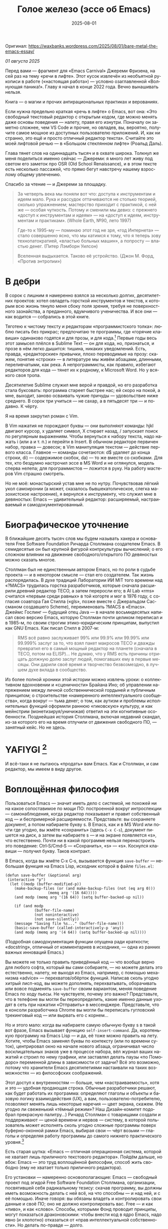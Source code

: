 #+title: Голое железо (эссе об Emacs)
#+date: 2025-08-01
#+language: ru

Оригинал: https://waxbanks.wordpress.com/2025/08/01/bare-metal-the-emacs-essay/

/01 августа 2025/

Перед вами — фрагмент для «Emacs Carnival» Джереми Фризена, на сей раз на тему «речи в лифте». Этот кусок извлечён из необъятной рукописи в работе («настоящая работа») — условно озаглавленной «Волнующая паника!». Главу я начал в конце 2022 года. Вечно вынашивать нельзя.

Книга — о магии и прочих антирациональных практиках и верованиях.

Если нужна предельно краткая «речь в лифте» о Emacs, вот она: «Это свободный текстовый редактор с открытым кодом, где можно менять даже основы поведения — налету, правя его изнутри. Поначалу он заметно сложнее, чем VS Code и прочие, но овладев, вы, вероятно, получите самое мощное из доступных пользователю приложений. И, как ни странно, это ещё и просто отличный редактор текста». Считайте это моей лифтовой речью — в «Большом стеклянном лифте» (Роальд Даль).

Глава тянет слов на одиннадцать тысяч и в охвате широка. Толкнул же меня поделиться именно сейчас — Джереми: я много лет живу под светом его заметок про OSR (Old School Renaissance), и в этом тексте есть несколько пассажей, что прямо бегут навстречу нашему взрослому общему увлечению.

Спасибо за чтение — и Джереми за площадку.

#+begin_quote
За четверть века мы поняли вот что: доступа к инструментам и идеям мало. Рука и рассудок оттачиваются не столько теорией, сколько упражнением; мастерство приходит с практикой, с ней же — особая чуткость. Потому и сменили мы девиз: с прежнего «доступ к инструментам и идеям» — на «доступ к идеям, инструментам и практикам». (Whole Earth, №90, лето 1997)

Где-то к 1995-му — поминаю этот год не зря, «год Интернета» — стало совершенно ясно, что мы катимся к тому, что я теперь зову технопатократией, «властью больных машин», а попросту — властью денег. (Питер Лэмборн Уилсон)

Вселенная выдыхается. Таково её устройство. (Джон М. Форд, «Против энтропии»)
#+end_quote

* В дебри

В сорок с лишним я намеренно взялся за несколько долгих, десятилетних проектов: хотел овладеть горсткой инструментов и текстов, к которым всю жизнь тянуло меня сбоку поля зрения, требуя не поверхностного зазнайства, а преданного, вдумчивого ученичества. И все они — как водится — собрались в этой книге.

Тяготею к чистому тексту и редакторам «программистского толка»: люблю писать без прикрас; предпочитаю те программы, где «горячие клавиши» одинаково годятся и для прозы, и для кода.[fn:1] Первые годы весь этот замысел плёлся в Sublime Text — он для кода, но, признаться, и прозе в нём легко дышится: тишина, никаких уведомлений. Есть, правда, «редакторские» привычки, плохо переводимые на прозу: скажем, понятие «строки» — в литературе мы живём абзацами, длинными, переливчатыми, как река. А непрограммисты, как правило, избегают редакторов для кода — тянет их к родному, к Microsoft Word. Но у всякого своя тропа.

Десятилетие Sublime служил мне верой и правдой, но его разработка стала буксовать: программа стареет быстрее нас; ей скоро на покой, а мне, выходит, заново осваивать чужие причуды — удовольствие ниже среднего. В сорок три учиться — не сахар, а в пятьдесят три — и подавно. К чёрту.

Я на время закрутил роман с Vim.

В Vim нажатия не порождают буквы — они выполняют команды: hjkl двигают курсор, x удаляет символ, X стирает назад, / запускает поиск по регулярным выражениям. Чтобы вернуться к набору текста, надо нажать i (или a и т. п.) и перейти в Insert. В обычном редакторе первичен набор, правка — довесок; в Vim манипуляция текстом — действие первого класса. Главное — команды сочетаются: d$ удаляет до конца строки, di) — содержимое скобок, da) — то же вместе со скобками. Для тех, кто бездумно настрочил эссе в MS Word и не оглянулся, модель сперва нелепа; для программистов — ложится в руку. На работу мастеров Vim страшно смотреть.

Но не моё: монастырский устав мне не по нутру. Почувствовав лёгкий укол самоиронии (а может, сказалось бывшекатолическое, слегка мазохистское настроение), я вернулся к инструменту, что служил мне в девяностых: Emacs — удивительный редактор: расширяемый, настраиваемый и самодокументированный.

* Биографическое уточнение

В ближайшие десять тысяч слов мы будем называть хакера и основателя Free Software Foundation Ричарда Столлмана создателем Emacs. В семидесятые он был крупной фигурой контркультуры вычислений; о его сложном влиянии на движение свободного/открытого ПО девяностых можно сказать многое.

Столлман был не единственным автором Emacs, но по роли в судьбе проекта — и в некотором смысле — стал его создателем. Так жизнь распорядилась. В духе традиций Лаборатории ИИ MIT того времени над «?MACS» трудилась горстка разработчиков, которые сначала расширили древний редактор TECO, а затем переросли его; в AI Lab «rms» считался «первым среди равных» в той когорте и мог в 1976 году, с согласия соавтора Гая Стилла («gls», позже вместе с Джеральдом Сассманом создавшего Scheme), переименовать ?MACS в «Emacs». Джеймс Гослинг — будущий отец Java — в начале восьмидесятых написал свою версию Emacs, которую Столлман почти целиком переписал и в 1985-м, по своим строгим этико-юридическим принципам, выпустил как GNU Emacs. Как писал Стилл в 2007-м:

#+begin_quote
RMS всё равно заслуживает 99% или 99.9% или 99.99% или 99.999% заслуг за то, что взял пакет макросов TECO и дважды превратил его в самый мощный редактор на планете (сначала в TECO, потом на ELISP)… Не думаю, что у RMS есть причины отрицать должную долю заслуг людей, помогавших ему в первые месяцы. Они дарили своё время и творчество безвозмездно, в лучшем духе вклада в сообщество.
#+end_quote

Из более полной хроники этой истории можно извлечь уроки: о коллективном вдохновении и «сценичности» Брайана Ино; об управлении напряжением между личной собственнической гордыней и публичным принципом; о строительстве «намеренного интеллектуального сообщества», когда вокруг — тьма денег; о том, как аутизм и проблемы исполнительных функций оформили раннюю «гиковскую» культуру, и как мейнстрим (монетизируя/уничижая) ответил на эти когнитивные особенности. Позднейшая история Столлмана, включая недавний скандал, из-за которого его на время отлучили от движения свободного ПО, — занятный кейс. Но не здесь.

* YAFIYGI [fn:yafiygi]

[fn:yafiygi] Акроним от «You Asked For It, You Got It» — «Сам просил — сам и получай». В жаргоне Emacs: «хотел полной настраиваемости — получи и ответственность за неё».

Об Emacs ходит дурная слава: мол, он медленный, корявый, древний, непостижимый, бессмысленно сложный, эргономически катастрофический и просто уродливый. Ничего из этого не верно, хотя ясно, откуда берутся такие впечатления:

- Новичок в Emacs всё делает медленно — непривычно, вид аскетичен, «строительных лесов» для неофита нет.
- Его текстовая суровость и свой жаргон («kill» вместо «cut»? «window» — не «окно»?) создают видимость доисторического софта, хотя его неустанно полируют.
- Команды-клавиатурные аккорды[fn:3] — скажем, C‑c C‑a f для сноски в буфере Markdown или C‑x C‑f для открытия файла — и непривычны, и на вид громоздки, будто придуманы под инопланетные клавиатуры[fn:4] (и руки); их эргономика кажется безумной, а обнаруживаемость[fn:5] — кошмарной.
- Обычные элементы интерфейса в Emacs «говорят» на странном диалекте; его частные идиомы выглядят сложнее или попросту произвольно отличными от консенсусного языка коммерческого ПО. Разделите фрейм надвое (то есть на два «окна» Emacs), «убейте» (kill) одно — и исчезнут оба, по вполне логичным причинам, которые для непосвящённого смысла не имеют.[fn:6]
- А для современного глаза — от стены ASCII в терминале до нелепых вкладок — Emacs просто некрасив; у тех же, кто принимает «утончённость» за причёсанный вид и правильные словечки вместо работы, это поднимается от вкуса до религии.

Проще говоря, Emacs, как и Дрю Бэрримор, под пятьдесят, и выглядит он соответственно; пользователи, приходящие из «современного» коммерческого софта, — словно горожане, которых заставили выдернуть вилку из микроволновки и вспомнить, что такое огонь. Микроволновка упрощает сложное, ускоряет медленное, делает плохое терпимее; но без прочих инструментов хорошего ужина не будет. А когда море поднимется и свет погаснет, микроволновка останется разве что будкой для мелких питомцев. Огонь — останется.

#+begin_quote
Без огня не правят.
#+end_quote

И всё-таки я не пытаюсь «продать» вам Emacs. Как и Столлман, и сам редактор, мы имеем в виду другое.

* Воплощённая философия

Пользоваться Emacs — значит иметь дело с системой, не похожей ни на какое сопоставимое по мощи ПО: построенной вокруг интроспекции — самонаблюдения, когда редактор показывает и правит собственный код — и беспримерной расширяемости. Представьте: вы сохраняете документ, а потом набираете букву s. В Emacs, как и в MS Word или почти где угодно, вы жмёте «сохранить» (здесь ~C‑x C‑s~), документ пишется на диск, а затем вы набираете s — и на экране появляется «s», что естественно. Почти ни в какой программе нельзя перенастроить это поведение: Ctrl‑S/Cmd‑S — «Сохранить», «s» — «s». Коснулся клавиши — получил букву. Таков контракт.

В Emacs, когда вы жмёте C‑x C‑s, вызывается функция ~save-buffer~ — небольшая функция на Emacs Lisp, исходник которой в файле ~files.el~:

#+begin_src elisp
(defun save-buffer (&optional arg)
 (interactive "p")
  (let ((modp (buffer-modified-p))
    (make-backup-files (or (and make-backup-files (not (eq arg 0)))
                   (memq arg '(16 64)))))
    (and modp (memq arg '(16 64)) (setq buffer-backed-up nil))

    (if (and modp
             (buffer-file-name)
             (not noninteractive)
             (not save-silently))
    (message "Saving file %s..." (buffer-file-name)))
    (basic-save-buffer (called-interactively-p 'any))
    (and modp (memq arg '(4 64)) (setq buffer-backed-up nil))))
#+end_src

(Подробная самодокументация функции опущена ради краткости; «docstring», отличный от комментариев в исходнике, — одна из ранних важных инноваций Emacs.)

Вы можете не только править приведённый код — что вообще верно для любого софта, который вы сами собираете, — но можете делать это естественно, налету, не выходя из Emacs, например, с помощью механизма «advice» — перехватов/обёрток функций. Написав сколь угодно хитрый лисп-код, вы можете дополнять, перехватывать, оборачивать или вовсе подменять ~save-buffer~ своим вариантом, меняя поведение Emacs по ходу пьесы. Не чувствуете, почему это важно? Представьте, что в телефоне вы могли бы переопределить, какие именно данные уходят в сеть при нажатии «Отправить» в мессенджере. Представьте, что в консоли разработчика Chrome вы могли бы переписать гугловский трекинговый код — или вырвать его с корнем…

Но и этого мало: когда вы набираете самую обычную букву s в такой вот фразе, Emacs вызывает функцию ~self-insert-command~. Да, коротенькую программу на Emacs Lisp — и да, её тоже можно править на лету. Хотите, чтобы Emacs заменял буквы по контексту (или по времени суток), центрировал окно на начале нового абзаца, ограничивал число восклицательных знаков уже в процессе набора, вёл журнал ваших нажатий и строил по нему графики, или заставлял делать паузы «по Помодоро» переменной длины в зависимости от задачи? Всё это возможно, потому что хранители Emacs десятилетиями настаивали на таких возможностях — из философских соображений.

Этот доступ к внутренностям — больше, чем «настраиваемость», хотя и это — удобная продающая строка. Обычные разработчики решают, как будет работать их программа: определяют глаголы и объекты и базовую логику взаимодействия (UX), а вам, пользователю-потребителю, позволяют менять лишь некоторые наречия — цвет экрана, скажем. (Не угодно ли свеженький «тёмный режим»? Наш Дизайн-комитет подобрал прекрасную палитру…) Ричард Столлман с товарищами создали и поддерживают — ценой времени и нервов — систему, в которой пользователь может исполнять сколь угодно сложные программы поверх буферно-оконной рамки Emacs, выбирая свои — чёрт возьми — глаголы и определяя работу программы до самого нижнего практического уровня.[fn:7]

Есть старая шутка: «Emacs — отличная операционная система, которой не хватает лишь приличного текстового редактора». Пойдём дальше, но вбок: Emacs — это труд воплощённой философии, способ жить свободно (ему не хватает только приличного редактора).

Его установки — намеренно основополагающие: Emacs — свободный проект под эгидой Free Software Foundation Столлмана, организации, посвятившей себя радикальному тезису: скачав программу, вы должны иметь возможность делать с ней всё, на что способны — и над ней, и с её помощью. Иначе говоря: вы обязаны владеть и контролировать свои данные и своё ПО; оно не должно контролировать вас. Free — и как «пиво», и как «слово». Способы, которыми Фонд проводит принципы, могут показаться драконовскими: чтобы внести код в ядро Emacs, надо явно (и хлопотно) отказаться от «прав интеллектуальной собственности». Но делать по-правде — долго.

Emacs артикулирует философию свободы: человек не по-настоящему свободен, если у него нет полной приватности и полного контроля над своими инструментами. Потому весь Emacs прозрачен для изучения и интроспекции — до голого железа, до самого нижнего C-кода. Как бы ни была сложна среда, от пользователя ничего не прячут. Программа специально построена так, чтобы обеспечивать интроспекцию; предназначение её — не столько редактирование текста (в чём она сильна), сколько предоставление (воплощение) контроля над вычислением — прямо противоположного сегодняшним «огороженным садам». (Попробуйте достать сторонние запчасти для своей Tesla.) Этот замысел жизненно важен и крайне необычен нынче, когда и железные хакеры, и позёры носят футболки «I VIOLATE WARRANTIES» как знак гордого несогласия. Но он в полном духе семидесятых — движения за освобождающие персональные вычисления, за создание и распространение инструментов для роста человеческого здоровья и возможностей, а не для выжимания из нас рекламных денег. (Силиконовая долина просто отказалась от этого этоса — одна из причин, почему создатель Emacs вызывает у позёров смех.)

В Emacs можно сыграть в «Тетрис» прямо в буфере — потому что дозволено всё, что возможно; и да, по какой-то дурацкой причине «Тетрис» встроен. (Попробуйте M‑x tetris.)[fn:8]

Речь о сложной программной системе — по сути, об исполняющей среде Lisp, то есть программе для запуска других программ — у которой мощный текстовый редактор — главная, но не единственная функция.

#+begin_quote
Я вижу в Emacs по сути две вещи: программируемый рантайм и маяк свободного софта. (Мурило Перейра)
#+end_quote

Задача программы — даровать освобождающий опыт автономных вычислений. Сознание — то, чем заняты тела; а инструменты расширяют связку «тело–ум»: контроль над инструментами[fn:9] — это свобода.

Даже если вы не считаете вычисление разновидностью «внешней не-нейронной когнитивной активности» — а уж тем более если считаете, — Emacs можно понимать как уникальный инструмент свободного мышления, то есть воображательного усилия, ограниченного лишь мастерством владения средствами и приёмами, наделённого силой и не принуждаемого. Непроницаемый для непосвящённых, со своими сложными «заклинаниями», Emacs обнимает техники когнитивного преображения, не сводимые к земной задаче «редактирования текстов». По-настоящему вы начинаете им пользоваться, когда начинаете думать, как он — после чего трудно представить, что вы пересядете на что-либо иное, разве что по принуждению: прочий «подобный» софт скован более-менее благонамеренными рамками заданности и продаёт часть свободы за мгновенную пользу — то есть меняет полноту на удовлетворение. Emacs таков по философским причинам, и, оставаясь верным своим (то есть ФСФ, то есть Столлмана) принципам, умудряется одновременно артикулировать убеждения и быть, без шуток, мощным инструментом, которым приятно пользоваться и овладевать. Когда старые волки говорят, что Emacs — единственная программа, которая им нужна в рабочий день, они имеют в виду: это целая система (по сути «операционная система»), под сенью которой можно делать и прочее. Способ бытия.

Программист и брюзга Стив Йегги как-то описал Emacs как

#+begin_quote
нечто среднее между Блокнотом Windows, операционной системой с монолитным ядром и Международной космической станцией…
#+end_quote

…но другой зануда вспомнил бы скорее замок Горменгаст, а не МКС — строение-мир, вывёрнутый дворец памяти, где метод loci не только запоминает, но и производит гротескную странность. Десятилетиями нарастает кое-как, едва держась, как угасающая империя (или орбитальная лаборатория), будто бы автокаталитичен, способен порождать внутри новые причудливые реальности. Бесконечен и едва сам себя удерживает.

(Мне вспоминаются «Эджвуд» Джона Краули, «Пиранези» Сюзанны Кларк, дом Навидсонов — и, конечно, LambdaMOO и его объект №17, Гостиная.)

И теперь, если вы с нами по ходу настоящей работы, самое время снова подумать о «магии» — в частности о магии как воображаемой (анти)системе. С акцентом на самоопределении, перекройке себя, интроспекции и «любви под волей» естественно рассматривать Emacs как разновидность магической системы — целую альтернативную область, требующую труда для осмысления, — которая, однажды понятая, позволяет породить что угодно. Им можно править текстовые файлы — даже на человеческих языках,[fn:10] — но это всё равно что «прибегать к магии», чтобы «сотворить приворот». Привороты — побочный продукт воображаемого преображения мага; если всё, чего вы хотите от магических изысканий, — чтобы кто-то вас полюбил, есть средства куда лучше: внимательный живой разговор, например. Требуется много труда, чтобы Emacs «просто работал», и так и должно быть: изучение Emacs — как Lisp или латыни, тантры или тарантеллы — само по себе задач не решает, оно открывает новые способы их решения. (Скорее мечта компьютерного учёного, чем прикладника.) В Lisp нет «синтаксического сахара» — он ничего не прячет, как лодка со стеклянным дном. На латыни уже не говорят, но почти все на Западе говорят на языках, в двери к которым она вставляет ключ. Медитация не «сделает вас спокойным», но она может научить, как обрести покой. Сила инструмента в том, что сильнее становитесь вы — более готовыми и способными взять подлинную ответственность за творчество, то есть более свободными.

Любое заклинание накладывается на заклинателя.

Магия «не работает», повторяем, — но работает. Точнее: настроив свои dotfiles (сознание, магическую систему, ящик с инструментами) «как надо», вы сможете сделать всё, что и хотели вначале, — но интереснее то, чего начнёт хотеться уже внутри, то, чего вряд ли вообразит кто-то hors-texte (даже если «вне текста» и существует).[fn:11] То, что становится возможным лишь в погружении, после (не)правильных инкантаций, открывающих нужное состояние. Вы отпускаете прежние желания и страх оценки — и обнаруживаете, что способны вообразить больше, чем знали. Отсюда различие между индустрией «персональных компьютеров» и движением «персональных вычислений»: первая — о покупке и употреблении инструментов; второе — о преображении и расширении «я» через их применение, о реализации человеческого потенциала… и как «побочный эффект» — об ослаблении тяги покупать дорогие товарчики у привычных хищников. Почему, как думаете, Они убили это движение…?

* Текстомиры

#+begin_quote
Вот так он видит всё время, каждый день. Будто тут только мы, внутри, вместе. … И у нас только мы и есть. (Лекс Лютор)
#+end_quote

В 1995-м я прошёл летний курс в Джонс Хопкинс под названием «Исследования текстовой виртуальной реальности» — о странных следствиях тогда ещё свежих онлайновых «мульти‑юзерских подземелий/доменов» (MUD), по сути многопользовательского «Зорка» в реальном времени. Читали мы Скотта Букатмана, Марка Дери, «Нейроманта», «Виртуальное сообщество» Рейнгольда, «Изнасилование в киберпространстве» Диббелла. Вкупе с моими параллельными тогдашними чтениями (Millennium Whole Earth Catalog, Principia Discordia, Revelation X, Usenet, ранняя Сеть) и с эротическим НФ‑триллером «Особь» с канадской моделью‑актрисой Наташей Хенстридж — это был опыт, изменивший жизнь.

В компьютерном классе JHU я узнал выражение «multi‑user shared hallucination» («коллективная общая галлюцинация») — MUSH; первоначально так называли вариацию MUD‑сервера, но в «настоящей работе» я употребляю его шире — не буду ходить вокруг да около: оно годится почти ко всему мне дорогому, ко всему хорошему и клёвому. Хотя в курсе мы занимались прежде всего MOO (MUD Object‑Oriented), в те головокружительные дни Whole Earth ’Lectronic Link и «Декларации независимости киберпространства» Барлоу было логично воспринимать само киберпространство — и глубоко странные культуры, самоорганизующиеся вокруг него — как одну и многие разновидности общей галлюцинации, распределённые техномагические эксперименты на границе виртуального пространства (внутреннего/головного не меньше, чем сетевого субстрата или словесной среды) и «мяса». Киберпространство было фантазией, ставшей явью — или, во всяком случае, сюр‑реальностью, напряжённым актом воображающей воли: нынче это звучит наивно, но тогда разумнее было говорить именно в таких терминах, насыщенных магическими возможностями, чем соглашаться на коммерческие или государственные предложения ограничить или приватизировать эту пограничную песочницу для связанных умов. Да, эмансипаторные возможности раннего киберпространства сами были общей галлюцинацией — как «шестидесятые» рядом с «1960‑ми»…

Любой акт коллективного рассказывания или фантастического созидания — партия в D&D или Nomic, магический ритуал, киберсекс, связь через доску уиджи или таро, выдуманный диалог на форуме, политический митинг, импровизационная музыка или комедия — можно (и должно) мыслить как разновидность инкантации или волевого психотропизма: коллективная общая галлюцинация. В «настоящей работе» термин «storygames» прикладывается к некоторым оккультным практикам (например, к «чэннелингу» на доске уиджи у Джеймса Меррилла и Дэвида Джексона); здесь хочется подчеркнуть именно текстовую связь между такими технологиями — то, как разделённые миры, сделанные из слов, — и чётких, и расплывчатых, индивидуальных и коллективных, формальных и лирических, музыкальных — похожи на магическую практику тем, как они деформируют восприятие и мышление вокруг фантастической реальности. Мемориальная словотворческая работа на расстоянии. Мы можем быть пересобраны из нереального вещества: помню, я расплакался, временно удалив своего персонажа на LambdaMOO где-то на рубеже тысячелетий — актом набора команд для прыжка с воображаемой скалы у дома Лямбда; помнится, это было похоже на чью‑то смерть — не совсем «человека», но и не просто «аккаунт на чат‑сервере». Помню, как читал «Вирикониум» под Chip‑Meditation в лобби отеля Disney World, потом катался на «It’s a Small World» и думал — знал, — что мы провалились в историю, плывём через одушевлённые руины Вечерних Культур, и сам Харрисон (тегеус‑Кромис? или Великий Каир?) должен был пройти тот же туннель воображаемо, если не телесно; история, ещё не рассказанная, как‑то снова рассказывалась…

~keyboard-quit~ — Чёрт, где это я? — ~pop-to-mark-command~


В повседневной работе Emacs как  призрачный лабиринт — смешно звучит, но именно так это и ощущается. Это мало связано с прикладной функцией и многое объясняет в его культе: близость к древнему двигателю; непостижимые, но внутренне логичные пассы руками; внезапные вспышки и исчезновения временных буферов; знание, что Emacs обволок десятки других систем и не насытился. Аскетичный вид — и немыслимое богатство  возможностей действия, почти внушающее талассофобию. В терминале он выглядит и ощущается как «лабиринт одинаковых извилистых ходов» из Zork. Отчасти это Emacs «говорит» визуальным языком своего времени и места; неизбежно вспоминаются Zork (1977), Rogue (1980), MUD1 (1978). Издалека, спустя десятилетия, Emacs и прочие текстомиры обретают археофутуристическое качество — как увидеть глиф R2D2 на каменной стене гробницы Ковчега Завета. Читается как запись обо всём мыслимом в ином моменте, как «Греческие мифы» Грейвса — вариантное моделирование чужого ума: Emacs — виртуальная реальность. Точнее, текстовая виртуальная реальность; снова 1995, если я вообще оттуда уходил…

Язык команд LambdaMOO или Zork прост до неприличия: S — чтобы GO SOUTH, SAY ABC — чтобы сказать «ABC» слушателям; но, как миф, глиф, «И‑цзин» или Lisp, он намекает на скрытую имплицитную систему; это «миростроительство» на уровне инструмента, а не описания или отсылки — выявленная структура аффордансов. Кто говорит на парсерском, думает мыслями парсера; парсер учит вас, как говорить с ним, что/как хотеть сказать, границам произносимого. Чертит дугу магического круга, сочетаемые ангельские руны. И вы стремитесь к опыту настолько реальному, насколько готовы — какова глубина погружения. Ключевой шаг к мастерству — решиться испытывать эти границы, тестировать VR, пока не упрётесь в «пузырь Трумана» (границу фикции; четвёртую стену) — и, услышав полый голос Кристофа: «ДУРАК!», повернуть назад и на время снова стать историей — остаться частью магии, ставшей вашей, практики в новом знании. Выучить новые правила, новый язык. (Подзаголовок Zork III — «Dungeon Master», и угадайте, чью работу вы берёте на себя, когда выигрываете игру?)

#+begin_quote
Я покажу этим людям то, чего ты не хочешь, чтобы они видели. Я покажу им мир без тебя… (Томас Андерсон)
#+end_quote

Мне нравится думать (иначе и быть не может!) о «системном воображаемом» — игривой, искусной установке на парсинг и контроль динамики сложных систем — будь то SimCity или, скажем, Nomic. Цель таких игр — «думать как система»: нащупать соответствие между вводом участника и откликом системы и применять его свободно, обитая в вынесенном когнитивном аппарате;[fn:12] может, яснее так: «чувствовать себя системой», соединяться со «вторым умом» в кремнии и ощущать поток информации как пульс, как хотение. Подумайте о «цеттелькастене», о симстим‑деках Молли, в «Нейроманте», как хакер Кейс (как и агент Смит в «Матрице») тащится от того, что занимает её тело… слёзы освобождения, когда Кейc вырывается из тюрьмы собственной плоти в абстрактный (бестелесный) ум матрицы у Гибсона или в заменитель сенсориума симстима. Я хочу верить (и чем раньше, тем лучше!), что мы всё ещё говорим об Emacs. В симулятивной игре «заимствованный» ум‑тело нечеловеческий, и соматическое — до эротического — наслаждение в восшествии/восприятии чуждой мыслящей системы за пределами антрокатегорий. Мы узнаём эту логику блаженного диалогического подчинения в «мистическом разговоре» поэта Руми[fn:13] с наставником Шамсом Тебризи — или (если угодно) в том, как Пол Муад’Диб поглощает свою предковую линию, мужскую и женскую, испив Воду Жизни. Молодые читатели, если таковые есть: помните, как Люк говорит Рей: «В тебе теперь живут тысячи поколений», а дальше она получает сверхсилы, но убивает своего парня на расстоянии и заканчивает фильм одна в пустыне среди призраков…? Психоделическое видение — антисистемный взгляд — делает вас страннее, и это того стоит: «Вот граница — и цена бессмертия».[fn:14]

Работая на краю системы, уверенно на незнакомом языке — в зоне ближайшего развития, — ощущаешь головокружение открытия и неведомости за пределом привычной способности, щепотку ужаса под кожей; смелые не лишены страха — они смотрят ему в лицо. Прирождённая многозначность текста/слова создаёт забавную размытость у кромки текстомира. То же с лоу‑фай‑графикой, гулким звуком: чем менее точно медиум воспроизводит сообщение, тем больше ответственности на получателе за сотворение смысла — воображательное конструирование сообщения и стоящих за ним намерений: «сотворение» одновременно «узаконяет‑устанавливает» и «наполняет влагой». Вы сливаетесь с сообщением. Тайна — в природе текста, в зазоре «медиум/месседж», и текстомиры — потому что они и есть и неизбежно не есть целиком на странице — всегда звучат/пахнут/видятся очень похоже на вас, Читатель(ей). Вы читаете тайну в бытие, в зазоры собственного восприятия и понимания; в интерактивном союзе с текстом (лексический «второй ум», внешняя система) вы затем переживаете эту тайну как конституирующую вас; всякий акт чтения или иной работы со словом опирается на надежду подобрать язык «достаточно правильно», не зная, что будет вызвано, если наложенные системы словоделания и смысла (явный и скрытый сон) чуууть не совпадут. Или совпадут. Вот странная мощь виртуальных мир‑слов: как они вцепляются в ваше воображение, вовлекают вас в сговор. Хотите вы того или нет.

Что за бэнд без цимбал? Символы — великое дело.

Двадцать шесть букв, десять цифр, пригоршня завитков и чёрточек, табуляция/слэш — из этого кривого дерева сделать мир? Порядок? Научить машину, что делать, как хотеть? Наложить чары? Телетайп? Рассказать историю?

~M‑x yank-pop~?

Это качество — кидать монетки в темноту, чтобы понять, откинут ли их назад призраки; нащупывать набор тайных правил воображаемой трансформации, нажимать кнопки на заброшенном звездолёте, вдруг, вдруг, чтобы он взял и запустился — и, может быть, долетел до древнейшего света Вселенной; крутить ручку радио как раз так — всё это свойственно вчерашним виртуальностям. Новому миру руин требуется иное — «дружественная потребителю» переводимость/адаптируемость для внешних рынков или эквивалент. Режим обучения или проваливай, tl;dr. Нет рынков для тайны; нет времени для мечтаний — они принадлежали менее продуктивному старому миру.

Я ожидаю, что оно заработает «из коробки».

Я ожидаю нулевой задержки.

Я ожидаю отождествления с героем. Уверен, автор тоже.

Скажи мне, о чём будешь говорить, потом скажи, потом скажи, о чём сказал.

Проведи меня через самообучающиеся занятия.

Дааа, мне это нужно через час, спасибо.

…всё это — прямая противоположность плодотворной неточности магии, как порнография — противоположность эротике, а «спойлер» — «истории» (удивлению). Как система — софт, текстомир — цель которой решать за вас (ради вашего же блага), какие вопросы можно задавать, какие проблемы можно/нужно решать, — противоположность системе, цель которой — дать вам свободу, не зная, к чему это приведёт, если вообще приведёт. Доверяет вас морю. Свиваться со странностью системы — в этом смысл («сначала вникни в работу ~kill-ring~»), как и возможность вплести свою маленькую жизнь в другого человека и вокруг него — зачем ещё любить. Союз с другим, узнавание, резонанс, регуляция, ревизия.[fn:15] Значимая автономия — чудовищна, как сказал чьей‑то брат или иной, — даже более чудовищна, чем печатать ~C‑x C‑f~, чтобы открыть файл…

Оно прямо здесь, ~defun save-buffer (&optional arg)~ — ответ иллюстрирован: «киллер‑фича» Emacs — интроспекция и ужасная свобода, которую она даёт: сделай своим, сделай собой, почини, сломай, узнай, иди дальше и внутрь — и когда мы говорим «Да, конечно, оно так; магия — это набор инструментов для достижения внутреннего зрения/понимания, то есть самопознания», — пусть эти слова резонируют друг с другом. Надежда на язык осмысления и самоконструирования: интроспективное наделение силой.

Мы ведь всего лишь говорим о «свободном софте». Свобода как обретение.

* Эксплицитность

Сейчас поговорим об эзотерике. Но сперва — о посудомоечных машинах.

Прежде, покупая посудомоечную машину, вы получали и схемы. Сломалась — попробуй починить сам; бумага гарантировала принципиальную понятность внутренних дел, при известном усердии, — и возможность модификаций, если хватит амбиций. Не только из‑за отсутствия компьютера внутри, а потому что уроки труда (и отец) учили совать отвёртку в начинку. И главное — детали можно было менять, не оскверняя священную гарантию.

Так было устроено многое. Теперь — нет. Отчасти потому, что софт повсюду и непостижим обычному человеку, отчасти потому, что корпоративные хищники знают: на подписках и сервисе наживаются больше, чем на готовых изделиях. (Нет смысла открывать Prius, «чтобы посмотреть двигатель»: это компьютер, обёрнутый машиной; производитель к тому же физически ограничивает доступ к начинке, чтобы брать за Авторизованный сервис сколько захочет.)

В нынешнем мире, где большинство потребителей и все «молодые взрослые» охотнее платят социопатам за ограниченный доступ к потоковой музыкальной библиотеке, чем владеют носителями, и почти вся телекоммуникация идёт через «огороженные сады» корпораций — где «творческие инструменты» в основном служат потреблению (ремиксы, фанфик, «мемы»), а не рискованным попыткам новой самовыразительности — интерпассивное потребление и ожидается, и всё чаще исключительно допускается. (Интерпассивность: поручить DVR «посмотреть» телевизор за вас, чтобы можно было больше работать, не опасаясь пропустить «свои» шоу.)

Когда нормисы хвалят технологию за то, что она «просто работает», вкладывают они в это не то, что инженеры. Для нетехнических людей «просто работает» значит «позволяет продолжать не думать». Удачная потребительская техника должна впечатлять, а не наделять силой; часто достаточно произвести впечатление — и доверчиво‑неграмотный решит, что «оно просто работает». Понимающие люди употребляют ту же фразу иначе — чтобы похвалить надёжность, прочность, функциональность: «просто работает» — это когда можно рассчитывать на верный полёт в любую погоду, освобождая людей не для отдыха (будьте серьёзны!), а для другой работы.

Пожалуй, это ключевое различие: одни ценят технологии, позволяющие делать больше — эффективнее и результативнее; другие ценят технологии, позволяющие делать меньше — в абсолюте. (Мудрые люди[fn:16] ценят и то и другое, знают, когда что важно, и не путают бездействие с досугом.)

Сравните безобразный, но чудовищно мощный язык взаимодействия Emacs с запоминаемыми «горячими клавишами» и жалко ограниченными возможностями обычного редактора. Сравните отлаженную плавность дедовского перочинного ножа, как он выскальзывает лёгким щелчком кисти, — с неохотным ходом мультитула, купленного для бесконечного «дедовского косплея», но реально используемого лишь для вскрытия коробок FedEx, да и то чаще остающегося дома, чтобы не ломать чистую линию дизайнерских «тактических» брюк… Это разница между функциональными инструментами и театральными реквизитами; между миром, который требует энергии на запуск, но способен стать прекрасным — магическим, — и миром, где жить легко на поверхности, но невозможно в долгую: платишь собой и ржавеешь душой.

Инструменты, позволяющие делать работу сложнее и лучше, — благословение; инструменты, делающие жизнь легче, но хуже,[fn:17] — другое дело, даже если с детства нас учат ценить именно их.

Выбирая формы и инструменты, которые дают возможность быть правым — ценой испачкаться, попыхтеть или столкнуться с ужасом крутого порога вхождения, — мы соглашаемся жить под углом к «обыденному опыту» (и к собственному внутреннему представлению о том, «как должно быть», вынесенному вовне голосу суперэго). «Настоящая работа» всячески отстаивает эту неуютную, но напряжённо плодотворную двойственность, общую странной мысли и намеренной практике, — чувство «в мире, но не вполне от мира». Это и участь художника. Пройти мимо лёгкого удовлетворения к глубокой полноте — значит отвергнуть манию удобства, ядро нашей светской потребительской государственной религии, — и принять, не без риска, альтернативную реальность вне консенсуса.

(Легко мне рассуждать, конечно, из нашей хорошей квартиры в благоразумном городе с электромобилем на собственной парковке.)

Наш разговор о верующих, ведущих «две книги», связан с этим чувством «принадлежности‑отчуждения»: молящийся должен жить с фактом, что есть существо, слушающее и отвечающее на его молитвы — а именно/только его собственный ум, — и потому невыносимые фикции и метафизическая нелепица организованной религии повсеместно уступают место неортодоксальной индивидуальной практике — близким личным отношениям с внутренним «кем‑то», кого нет, но кто помогает нам в нужде, — а потому подлинная жизнь верующего везде — жизнь «удовлетворённой неудовлетворённости». Преднамеренная жизнь с/в открытых вопросах и незакрытых парадоксах — вместо (продаваемых, но ложных) «удовлетворяющих ответов» — может привить иммунитет к некоторым тупым идеологическим нажимам, но это страшно, одиноко и больно — хорошо ещё, что церкви дают социальные компенсации за ужас, через который протаскивают адептов их системы веры.

* Доступ к инструментам

Emacs — это ставка, что не сыграла, на будущее, которому никогда не дадут случиться. Он воплощает обаятельную, но ошибочную веру в то, что создание инструментов, делающих людей свободнее, запустит движение к свободе. Если бы его делали панки, а не хиппи — не учёные и инженеры, жившие на наивной меритократической надежде, — возможно, движение, которое он представляет, умело бы требовать, а не напоминать.

Каждый раз, садясь за компьютер и открывая Emacs, я вхожу не в «будущее», а в исчезнувшее будущее исчезнувшего прошлого — и мне дают доступ к несравненной силе, — и от этого у меня разрывается сердце.

* Имплицитность

Вам продают посудомойку или машину, или программу — и цена того, что чинить «самому» вроде как не придётся, в том, что чинить вам не позволено. «Защита», которую якобы обещает гарантия, — не для вас, а для компании: гарантия существует, чтобы её нарушали, как закон о наркотиках, ставя вас в положение нарушителя — и тем освобождая Их от каких‑либо обязательств помогать. Она производит нарушения, и только. Гарантия описывает их ответственность так, чтобы рядовые разумные действия освобождали их от неё; юристы потому и так хорошо оплачиваются. Ваша работа — оставаться зависимым, и ваша награда — инфантильное «счастье». Ваша другая работа — молчать.

Один из догматов/симптомов метастатического капитализма: если вы не владелец бизнеса, вы не решаете, чему быть в мире; «создание» сведено к производству и принадлежит исключительно капиталу и его смотрителям/слугам; владельцы, инвесторы решают, что считается. «Мейкерам» дозволено печатать на 3D‑принтере безделушки, подставки для ноутбука, крючочки для полотенца у плиты, неденоминационные подарки для воспитателей их детей в Монтессори и т. п. Им позволено быть дарителями; им запрещено менять и ставить под вопрос данное. Выйти за пределы этого буквально производимого консенсуса, «выйти из сети», — значит жить «неправильно». Один из тяжких грехов против порядка — пытаться расширить круг возможного, познаваемого, делаемого, не монетизируя это и не делая любые новшества/создания легитимными для капитала. Хороший гражданин «заложил бы чёрный ход». Вам уж точно не положено действовать свободно, т. е. аутентично, в анти‑творческом, хищно‑ассимиляторском порядке; порядок дан, разве не ясно? Им нужно, чтобы осмысленная автономия оставалась буквально немыслимой, и потому все подлинно свободные переживания клеймятся (более или менее тонко) как — возьмём репрезентативно — «медленные, корявые, древние, непостижимые, чрезмерно сложные, эргономически катастрофические и просто уродливые». Дальше: грязные, опасные, странные, бредовые, немодные, неутончённые, анархические, проблемные, вредные…

А уродство — хуже всего: оно оскорбляет вкус Надзирающего Ока.

«Внешние» опыты вызывают неприятное напряжение — и по объективно биологическим, и по дурным, управленческим соображениям. Контрапозиция в действии: если ты достоин управлять собственной жизнью — ты был бы богат. Если ты способен думать сам — мы бы, разумеется, дали тебе разрешение; а если ты справился бы с ответственностью за эту машину, все уже знали бы, потому что мы им сказали. Ты там, где должен. Рядом.

Думать иначе — пасть жертвой бреда, гордыни, фантазии, «магического мышления». Это чудовищно, мерзко… как Ричард Столлман, скажем.[fn:18]

Пока производственные процессы тщательно управляются и предсказуемы — ср. гипероптимизированный голливудский конвейер, уже не способный выпускать ничего, кроме сиквелов, — именно неопределённость и неустойчивость творческих практик делает их воображательно плодородными; взрывной рост — взрывной, созидание — риск. «Тот опасный элемент»: страшная возможность стирания категорий, мир под ногами вдруг переворачивается, оказывается достаточно большим, чтобы нас съесть, зеркально‑изменчивым. Пикардийская терция, благопристойная инверсия мультивселенной — о, оставьте Джойсу, лишь шалость для всех. Мы, обезьяны с инструментами, инстинктивно тянемся к опыту «вне категорий», неузнаваемой «ощущаемости во рту», тотальной странности — привычные дневные «я» сдуваются пеплом, — но это и пугает: в сумерках пройти внутрь/наружу в нечто (в другого нас), заново сотканное ночью. Всем иногда нужен визит к экзистенциальной опасности, но к рабочей (школьной) ночи хочется защиты от такого тёмного искусства. «Кто‑нибудь, заберите у меня ключи: мне доверять нельзя».

Ну… а есть люди, готовые сделать пребывание в двойном‑секретном промежутке своей работой — кому милее равновесие (equipoise), чем поза (poise). Готовые вкладывать труд в сам «магический труд», исследовать создание инструмента, а не только пользоваться им. В когнитивной сфере — скажем, серьёзная медитация, развитие памяти, нейропоп‑наркотики, если уж очень; взлом сознания. «Второй ум». (Считайте, я здесь напрашивался на очевидные параллели с Emacs и магической работой.) Ино: «касательные способы атаковать проблемы… во многих смыслах интереснее, чем прямой, лобовой подход». Звучит как уйма работы — но мы с вами не сделали Another Green World. (Если это читаешь ты, Брайан — стукни раз для «да»…)

Вместо инструмента, который сводит мир к управляемости, вообразите метаязык для описания и конструирования инструментов, целую платформу — подумайте о том, как Фил Хайн решает, с какой тульпой слиться сегодня, как добиться союза, не зная, что получится. В любом случае будет — большое. Вы бросаете монетки в темноту — и если даже одна из тысячи вернётся, вы сделали первый шаг в больший мир.

Парень‑фермер сказал: «Знаешь, я и вправду кое‑что почувствовал. Я почти видел…» Так и навязывайте «категориальную ошибку»: оставайтесь непереводимыми, непродаваемыми. Свободны — свободны как слово, как радикальность, как в «Free your mind and your ass will follow», как в «Разве ты не видишь ничего, что хотел бы попробовать?» Прекрасное создание, которому не хватает только приличной категории.

Инструменты для интроспекции — а не телекоммуникации.

Говорят (кто?), что заклинания и молитвы не работают, но молитвы и заклинания — технологии интроспекции и психотропизма с социальным действием как побочным эффектом; разумеется, они работают — они просто не творят чудес, да их никто и не творит. Не стоит требовать от магии мирского стандарта — или сравнивать нож с кузницей, а МКС — с тщательно курируемым дизайнерским «Приложением для авторов».

Трансгрессивное напряжение — сущность творческого исследования и магической работы, нервный задор копания под консенсусными категориями, зарывания слишком глубоко, чтобы быть «узнанным», — а современная потребительская антикультура отрезает эти ощущения «из благих побуждений». Моэлы на дом[fn:mohel]. Система[fn:19] оправдывает «оставаться на месте» в материальном нулевой суммы тем, что делает «междусть», временность и некрасивую автономию грехом, формой падения. «Выпасть из шага», не поспеть (ведь как можно отказаться?) за соседями Джонсами. Но вместо ритуальной сдачи чужой трусости вы можете говорить или ~self-insert-command~ свои слова силой; мы могли бы ковать «я», а не безделушки, выбирать гражданскую субъектность вместо потребительского довольства. Мы можем вести две книги — чтобы было что показать тем тревожным доброхотам, которые держат свои монетки «в безопасном месте» и не желают слышать про призраков, лиспы и «экстатхи стттранных синтттезов»…

* Двойственность

Базовая идея в программировании: «функция» или «подпрограмма» — связка инструкций, часть большей программы, которую может вызывать другой код — имеет возвращаемое значение, полезное вызывающему коду. В адресной книге может быть подпрограмма alphabetizeContacts(contactList), получающая список имён на вход и возвращающая его же, но отсортированным, — вызывающему коду. Идея в том, что любая часть программы может вызвать эту функцию, зная, что ей передать и что получить; более того, внутренности alphabetizeContacts() можно менять, не ломая общий ход, если функция по‑прежнему ожидает список контактов и выдаёт отсортированный. Среди прочего, когда функция «возвращает», машина знает, что она перестала вносить изменения. Возврат — своего рода гарантия, контракт.

Помимо возвращаемого значения подпрограмма может иметь побочные эффекты — и это то, как звучит. Она может показать что‑то пользователю, увеличить счётчик — сотню дополнительных действий, явных или нет. Отладка сложной программы часто означает трассировку и управление побочными эффектами, поддержание течения программы чистым и обозримым; искусный дизайн — это дисциплины инкапсуляции и абстракции, аккуратное управление «состоянием» — не только в бытовом смысле «что, по мнению пользователя, происходит?», но и в техническом «каково значение каждой переменной, что и где хранится в памяти?» «Состояние» — отчёт о «внутримире» программы — надеемся, познаваемом, но бывает — нет.

Важнейшее: функции и программы нередко пишутся так, что то, что они «на самом деле делают» (в бытовом смысле), — строго побочный эффект их формальной, определённой цели. Каким именно образом информация попадает на разные экраны, может быть неважно для внутренней логики — поэтому код отображения — отдельная забота, — но без него программа бесполезна человеку. Иными словами, «побочный эффект» — это деятельность, не схватываемая «идентичностью» порождающего процесса, но при этом могущая быть центральной для его роли в мире.

* Главное — не всегда главное.

К слову о главном: функция ~main()~ в программе на C — главный процесс по умолчанию, условно ограничивающий вселенную программы — возвращает целое число: вверх или вниз, теоретически — индикатор удачного прогона или второго варианта. Или число, или ничего. Некоторым покажется, будто это исчерпывающее описание всякой физической деятельности Вселенной; как только усвоишь идею «абсолютного нуля», температуры, при которой всё движение замерзает (‑273.15 °C, с поправкой на эмпирику), в финальном return 0, завершающем прогон, есть что‑то чуть жуткое…

(Правда, во вселенной C return 0 — хорошие новости; прочие коды возврата — симптомы непотребства, как шаркающие шаги в тишине после Большого Схлопа…)

«Настоящая работа» употребляет термин «побочный эффект» именно в этом смысле, потому что магия[fn:20] — вся из побочных эффектов. Один из наших стержневых тезисов: для индивидуальной и коллективной психической здравости нам нужно распознавать и использовать дистанцию между явными, «сознательными», именованными действиями и побочными эффектами — иногда прикрытыми фиктивной надстройкой — которые на деле составляют большую долю работы нашей жизни. Это альтернативная версия темы «двух книг» в «настоящей работе», указывающая на намеренную деятельность, невидимую даже для исполняющего её ума, потому что она нарушает структуру ожиданий этого ума. («Всякое видение — это видение‑как»; мы не видим того, чего не знаем.)

Подумайте, как молитва будто бы «проваливается», потому что никто, кроме нас, не слушает — нет возврата, так сказать; пустота — хотя смиренное признание и есть цель деятельности, её психологический источник ценности. Эта ценность трудна для стороннего наблюдателя, а «фиктивная надстройка» по имени «Бог» может скрывать эту психологическую работу и от самого молящегося; на самом деле так и лучше — иначе он мог бы не дойти до исповеди. Аналогично, развязка сюжета выглядит «выплатой» выдуманной функции‑машины, но её побочные эффекты — внутренние циклы напряжения и разрядки, последовательные и параллельные позы читателя: удивление, подчинение, суд, рассуждение, отождествление — вот реальная субстанция отношений читатель/фикция, а не «счастливый конец» как ~return 0~ внизу горки.

Вот почему подло и глупо спойлерить финалы — другим или себе — вмешиваясь в непрерывный и намеренно выстроенный эмоциональный контур. Мы читаем, чтобы быть меньше истории, быть внутри, а не чтобы «получить и владеть» сведениями о сюжете — иначе нам и история не нужна, хватило бы синопсиса. Нужно сопротивляться соблазну обокрасть себя — не только в откровении, но и в догадке. Смирение наделяет силой.

Нам нужна действенная психология магии и бессмыслицы.

Пользуясь инструментом вроде молитвы или Emacs, или медитацией, или (чтением) романа, пользователь (проситель, вопрошающий) прямо уделяет внимание доступному интерфейсу, внешней надстройке, в то время как глубинная работа идёт вне поля зрения. Вы открываете книгу, чтобы узнать, что будет дальше, но чтение, удивление, размышление вас меняют, переводят и расширяют; вы сосредоточиваете внимание на дыхании, свечном пламени или мантре, чтобы сосредоточить внимание, — в то время как означивание распадается; вы просите Бога, а затем отвечаете сами; вы бродите через «интерактивную фикцию», решая лишь серию логических головоломок; вы заходите в универсальную программируемую среду и занимаетесь только редактированием текстов; и всё это время позади (или под) вами открыта дверь — осталось понять природу и рукоять инструмента, заметить и назвать побочные эффекты, уловить невысказанную цель, шагнуть в лабиринт одинаковых извилистых проходов. «Играй, чтобы узнать, что будет».[fn:21]

* Самопознание — инструмент выживания.

Первое, что надо узнать, — свою двойственность — свою множественность. Есть чтения попроще и редакторы подружелюбнее, но странный рост человеческой души зависит от пути. «Вера» — путь неопределённый, с неизмеримой целью. Чтобы умело идти миром, откажитесь от лёгких удовлетворений и следуйте со страшной, как во сне, строгостью. Идентифицируйте действующие фикции и работайте ими напрямую — почему нет? Воображаемые цели предполагают воображаемые средства.

Когда программа выполняется, вывод — рост и смерть, ~return 0~; но происходит ещё кое‑что.

Emacs — «свободный софт» в том смысле, что он верит в возможность вашей свободы. Он хочет для вас этого хорошего; он воплощает этот дух. Ему не хватает только приличного редактора — хотя он здесь, чтобы помочь вам собрать свой — и меньшие справлялись.

И богов нет, так что на свои молитвы отвечаете вы сами, у вас нет выбора, и что бы ни отвечало вашим молитвам — это бог, а не наоборот. Это всегда был секрет, вопрос к конечному ответу: мы как боги, и нам бы стоило git gud — прокачаться в этом.


* M‑x isearch-backward

Одна из причин, по которой практик «магии» фетишизирует старину: с прошлым сперва нужно согласиться — признать, что оно случилось. Выбора нет: оно реально и записано. История — это процессия невероятных (проклятых!) фактов, от которых не сбежать, — так что сиди с ними, даже с невероятным и кажущимся невозможным, один странный тезис за другим. И признавай, что оно не исчезает, когда ты отворачиваешься; след всегда остаётся. Прошлое — для жизни рядом, прежде всего в лице родителей, разумеется. Огромно, как горы, — зачем пытаться сдвигать. Мыслить магию как невозвратное прошлое «только для чтения» — прагматически настраивает нас принимать его на его условиях — если только мы не мудаки… Один враг — презентизм, то бишь «протагонизм», а побочный эффект покупки тусклого мифа о «Золотом веке» — подцепиться к нашим нарративным аппаратам, подготовить нас к принятию — то есть вы обязаны — дабы умело обратиться к настоящему, которое нас занимает. К основной линии. По прошлому можно писать поверх — оно впитывает. Фактически оно утрачено нам, но по‑прежнему присутствует как история; дистанция делает невозможное правдоподобным как фиктивная надстройка.

Прошлое — парадокс, лабиринт и логово; руина, обнажающая реальное, но нереалистичное; регресс‑процессия уроков.

Emacs сегодня тяжело обрести новую аудиторию; теперь труднее, чем раньше, начать «неправильно». Но он приходит к нам из прошлого на своих условиях, старше и страннее жизни. Сделанного не воротишь. Большинство его оставит — как кошмар, от которого хочется очнуться, — но некоторые берут и находят. «Приобретённый вкус».

Вы не поймёте, пока не начнёте пользоваться; вы не увидите, пока не поверите. Магический круг должен замкнуться вокруг действия, а вера — сделать момент из времени; прошлость делает эту трансформацию возможной, как и фикция, — их воображаемые контракты превращают декорации сцены в древне/альтернативные где‑когда. Мы используем прошлое, чтобы переосмыслить своё действие как «возврат/открытие», и двинуться дальше с чуть меньшей импотентной самосознательностью о «Где» и «Как». (Или можно мифологизировать сами «Где» и «Как», сделать technē фокусом; научный метод тоже требует веры — разумной.) Былое — просто есть, и это хороший старт.

Говорят: нет Emacs — есть только ваш Emacs.

#+begin_quote
«Your Glorantha Will Vary» (HeroQuest Glorantha, стр. 4, 114, 130, 144, 221 и 222)
#+end_quote

Я про то, что у времени есть вес. Приход в странные старые текстомиры именно сейчас — особый опыт; чувство руины и восстановления несёт сложный заряд, специфичный для «большой/малой» разницы десятилетий — между их «там‑тогда» и нашим «здесь‑сейчас»; эта дистанция даёт нам некоторую безответственность, свободу читать и бежать — что может оказаться чёрным ходом к настоящей ответственности. Побочные эффекты, боковые истории, косые стратегии. Отстранение превращает вовлечение — и мааaybe подталкивает действовать с верой («альтернатива — страх»), привыкать двигаться по незнакомым пространствам и формам, новым странным углам себя.

Есть что сказать в пользу старых способов, старых миров, мод, стариков; к лучшему или худшему мы устроены относиться к ним иначе. Дай дорогу и поддержи дверь. Есть эволюционная причина у «Жили‑были» — что‑то про тактику фиктивного убеждения и направленность стрелы времени, пользу данности. Вы не поймёте, пока не начнёте: нас заряжает то, что мы ищем и находим, и работа, которую мы вкладываем в миротворчество — копание, — в свою очередь конституирует наши отношения с многими нашими мирами. Отсюда травматическая сцепка и «а можно я расскажу про своего персонажа», и тот первый роман, который вы никогда не закончите, и странная живучесть текста против пронзительности изображения, прошедшего светом из прошлого: смысл меняется от того, как мы его делаем, от воображаемых метаданных, которыми сопровождаем. Эти побочные эффекты. Отсюда и разница (см.) между укоренённой «уверенностью» и воздушной «определённостью». Первая приходит от работы с информацией — ощупью, «через пальцы», — от вывертывания наружу и внутрь; вторая — уклонение. Невесомость. Быть «определённым» можно только насчёт инструмента, который ещё не взял в руки — как сказал Эмпсон: «…один лишь предохранительный клапан / Знает худшую правду про двигатель; только ребёнок / Ещё не введён в заблуждение».

(Санта‑Клаус — воспитательный инструмент.)

Уверенность рождается от проверки; мир, как любовь, нужно делать. Умонастрой создателя инструмента отличается от настроя пользователя, и тем более от потребителя; первые двое могут встретиться внутри изгиба и зерна вещи и действия — в общем термине «создания и владения», — но те, кто псевдосвязывается лишь через посредство Доллара, навсегда отрезаны от истины, открытой лишь тем, кто берёт рукоять и защёлкивает защёлку. Идентичность «потребителя» отрезает истинное знание — в этом её дело. «Деньги», между прочим, именно для этого: обезличить обязательство в долг без отношения.

Я не должен «тебе» — я «должен деньги».

Воображаемое со‑творение текстомира: нет Emacs, кроме вашего; нет Nomic или Viriconium вне понятия (ваше будет отличаться), но есть вот это — «играй, чтобы узнать». Этот лабиринт — не «хобби», а «образ жизни» — вернее, какая‑то нестильная жизнь под неверным словом: медленный поворот от накопления к интеграции, как от земной арканы к внутренней и космической. Вы отвечаете на свои молитвы — то есть существует вселенная, где Бог есть, — и это вы; купленное может быть приятно, но верное — найдено; его надо выкапывать, и всякая яма, которую вы не перестаёте копать, — это ход. «И кровь его — на вкус как моя?» Если у вас Harley, вы можете вступить в клуб, но это не должен быть «заводской» Harley — доказательство подлинности — в действии, даже в действии «инаковости». Ваши привязки клавиш будут варьироваться, потому что варьируетесь вы. Вы выбираете существительные и глаголы: когда мы говорим словами хозяина, мы думаем—

Нам стоит быть более скептичными к мирам, которые создаём, и более доверчивыми — вопреки рациональности, — ради миров (внутренних и иных), которым только предстоит быть созданными. Нам стоит умнеть, чтобы не оптимизировать преждевременно ради порядка, когда вся‑вся стрела времени указывает внутрь и вниз — к абсолютному ~return 0~. Слова мудрости, пусть будет так: ваш мир — прекрасный поток сознания, которому недостаёт лишь приличного редактора.

#+begin_quote
И я тоже, … когда подозреваю, что облажался по полной, остро ищу уединения. Неправильный сейчас час… Мы, кто станет объектом Его гнева, должны держаться рядом и говорить напрямик. Альтернатива — бегство. Влечёт? … Мы не из таких, и в этом, может быть, больше жалости. (Дэвид Милч, Deadwood 3×06, «A Rich Find»)
#+end_quote

— — —

[fn:1] Оставаясь в «чистом тексте» с лёгкой разметкой, нетрудно собрать модульный издательский конвейер в юникс-стиле — надёжные маленькие части, свободно сочетаемые. Этот проект опирался на multimarkdown-файлы под git (и GitLab), на pandoc для веб-выдержек и «быстрого принта», на LaTeX и бесценный класс memoir для печатной вёрстки, а также на россыпь shell-скриптов для нормализации и укладки данных. Альтернатива здравым текстовым потокам — привязаться к MS Word или Scrivener (ха-ха) и стараться не думать об интеропе, экспорте и зависимости от платформ. Я — счастливо «бывший» пользователь бутик-редакторов вроде iA Writer, OmmWriter и Ulysses.

[fn:2] Возможно, я просто «слишком стар для этого дерьма», но вернитесь ко мне через пять лет, когда помолодею. И да: Emacs переосмысляет большую часть vim как альтернативную модель взаимодействия в ~evil-mode~, чего более чем достаточно, чтобы не‑маги воспринимали его как слегка более медленный «vim плюс плюшки», чьи странности окупаются доступом ко всей вселенной Emacs. Настолько Emacs суров.

[fn:3] В земле Emacs это записывают как ~C‑c C‑a f~ и ~C‑x C‑f~, поскольку регистр важен, т. е. f ≠ F. Будучи вменяемым взрослым, я теперь нахожу регистронепрозрачность «Ctrl‑F значит “Find”» слегка оскорбительной. Заметьте, это лишь значения «по умолчанию»; ваши привязки могут отличаться — хотя, распробовав стройную и последовательную логику, возможно, менять ничего и не захочется.

[fn:4] Emacs и Vim действительно рождались на/для клавиатур из других вселенных.

[fn:5] Я слегка сгущаю краски. Наберите M‑x и начало имени команды — и система дополнения подскажет варианты; начните последовательность — и which‑key покажет «шпаргалку» для составных шорткатов и аккордов. Разумеется, инкрементальный поиск можно «замыкать», а можно просто поставить пакет swiper. Неловко «усиливать» претензии к Emacs, ибо по сути внятных — две: «не хочу тратить время, чтобы добраться до порога окупаемости» и «начальство велело сидеть в VS Code».

[fn:6] Путаница упирается в недопонимание термина «буфер» (buffer). Даже новичкам Emacs придётся в этом разобраться.

[fn:7] Под Lisp лежит C‑код, обслуживающий базовые действия на высокой скорости, но заинтересованный пользователь может изменить почти любой пользовательский аспект Emacs изнутри программы. Бесстрашные спелеологи могут ковыряться и в исходниках — разумеется, открытых.

[fn:8] M‑ здесь означает модификатор meta, которого больше нет на клавиатурах; обычно его вешают на клавишу Windows или на Command (⌘), но мне по душе Option — под средним пальцем на домашнем ряду. Есть ещё «super» — я вызываю его, произнося кровожадные формулы и шлёпая себя по лицу.

[fn:9] «Мы как боги — и нам бы следовало стать в этом хорошими. Пока что удалённые пути власти и славы — правительство, крупный бизнес, формальное образование, церковь — преуспели настолько, что грубые дефекты заслоняют реальные достижения. В ответ на эту дилемму и на эти достижения возникает область интимной, личной силы — силы индивида вести собственное обучение, находить собственное вдохновение, формировать собственную среду и делиться своим приключением с каждым, кому это интересно. Инструменты, помогающие этому процессу, разыскиваются и продвигаются WHOLE EARTH CATALOG». (Заявление о цели Стюарта Брэнда)

[fn:10] Глава 25 руководства Emacs так и называется: «Команды для человеческих языков», которые с точки зрения машины, понятно, второсортны.

[fn:11] Да, легкомысленная аллюзия на Деррида в эссе о текстовом редакторе. И да, я помню, что это каламбур/двусмысленность, а его странно обесценивающие пост‑hoc оговорки о двусмысленностях собственной прозы не стоит принимать за чистую монету — ровно как и саму прозу. Ему колоссально повезло говорить одновременно как игривый философ‑каламбурист и «неправильно понятый» правдолюб в затяжной партизанской войне против якобы тирании дуализма. История с Гаятри Спивак, прочитавшей в Нью‑Йорке длинный доклад о том, что деконструкция «по Деррида» не поддаётся предписанию, а затем шуточно выложившей нумерованный список тропов практики — по-своему комична; тем забавнее, что сам Деррида поднялся и сказал: «Вообще-то это почти оно». Годы «Теории» принесли мне много чепухи, но это был или пик, или дно — как на чьё настроение.

[fn:12] В исключающе‑эзотерическом жаргоне «GNS»‑теории игрового процесса Рона Эдвардса можно сказать, что наше «системное воображаемое» отражает симуляционистскую или «системо‑исследовательскую» повестку.

[fn:13] Да‑да, я знаю, что это не его имя, и знаю, что бестселлерный американский «Руми» — по сути демиелинизированная версия Коулмана Баркса, — да, да.

[fn:14] В психоделической классике Моррисона/Куайтли All‑Star Superman Супермен побеждает буйствующего Лекса Льютора, дав ему то, чего тот всегда хотел, — силу бога. Лютор видит всё, везде и сразу — и парализуется откровением: «Вот так он видит всё время, каждый день. Будто тут только мы, внутри, вместе. И у нас только мы и есть». Час сюжета истёк, способности Лютора рассыпаются, и он визжит на всемогущего пришельца: «Я мог спасти мир, если бы не ты!!» Кларк бьёт его. «Ты мог спасти мир много лет назад, если бы это имело для тебя значение, Лютор». Вот граница — и бремя всемогущества.

[fn:15] Наша терминология намеренно отсылает к «General Theory of Love», где «любовь» понимается как набор протоколов коммуникации, обеспечивающих эмоциональное содействие совместному развитию посредством лимбического резонанса (со‑настройка), лимбической регуляции (стабилизация) и лимбической ревизии (переобучение). Эта книга даёт объединённое понимание «любви», связывающее интимный физиологический процесс регулировки сердцебиения у младенцев с «действием на расстоянии» — сонетом, то есть я буквально идеальная её целевая аудитория, и я в большом долгу перед её авторами Льюисом, Амини и Лэнноном — долг, который «настоящая работа» пытается выплатить.

[fn:16] Я думал о моём дорогом друге Джереми, пока писал это, — человеке, которому порой трудно расслабиться, но который знает и ценность, и удовольствие этого, и старается сделать мир таким, чтобы другим было безопасно и возможно выдохнуть и жить. Джереми — хороший человек.

[fn:17] Подумайте о героине, «знакомствах онлайн», потоковом видео, Uber, AirBnB и Twitter; а затем (эх, почему бы и нет) — о дерегулировании, массовой слежке, ИИ‑искусстве, инфляции оценок и «снижении вреда».

[fn:18] (РМС и правда мерзковат, как подтвердят те, кто его у себя принимал во время конференций и выступлений, — но не из‑за своих философских убеждений.)

[fn:19] Даже спустя все эти годы мне приятно насмешливо говорить «Система» и подтрунивать над «продажными». Поколение X рулит!

[fn:20] Ключевой тезис «настоящей работы» — что термин «магия» подходит к большинству человеческого опыта — даже к вашему.

[fn:21] Эта строка — из советов ведущему (MC) в ролевой игре Винсента Бейкера Apocalypse World — образцовой в своём роде. «Играй, чтобы узнать, что будет» звучит очевидно, но в одержимом «миростроением» мире настолок (и особенно в тревожном, беспомощном микромире «сторигеймов») это — развязывающее заклинание. В «игрокнижке» MC у Бейкера есть и такие же мудрые бейзлайны для мастера любой ролевки: «Смотри через прицел… Задавай провокационные вопросы и стройся на ответах». И лучшая: «Отвечай подлянками и нерегулярными наградами».

[fn:mohel] Моэль — обрезатель в иудаизме; ритуальный специалист, совершающий обрезание.

